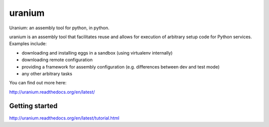 uranium
=======

.. image:: https://travis-ci.org/toumorokoshi/uranium.svg?branch=master
    :alt: build status
    :target: https://travis-ci.org/toumorokoshi/uranium



Uranium: an assembly tool for python, in python.

uranium is an assembly tool that facilitates reuse and allows
for execution of arbitrary setup code for Python services. Examples
include:

* downloading and installing eggs in a sandbox (using virtualenv internally)
* downloading remote configuration
* providing a framework for assembly configuration (e.g. differences
  between dev and test mode)
* any other arbitrary tasks

You can find out more here:

http://uranium.readthedocs.org/en/latest/

Getting started
---------------

http://uranium.readthedocs.org/en/latest/tutorial.html


